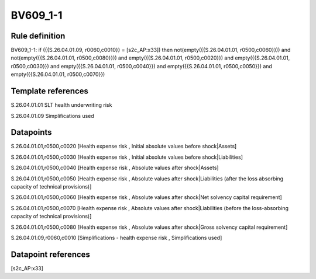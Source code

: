 =========
BV609_1-1
=========

Rule definition
---------------

BV609_1-1: if ({{S.26.04.01.09, r0060,c0010}} = [s2c_AP:x33]) then not(empty({{S.26.04.01.01, r0500,c0060}})) and not(empty({{S.26.04.01.01, r0500,c0080}})) and empty({{S.26.04.01.01, r0500,c0020}}) and empty({{S.26.04.01.01, r0500,c0030}}) and empty({{S.26.04.01.01, r0500,c0040}}) and empty({{S.26.04.01.01, r0500,c0050}}) and empty({{S.26.04.01.01, r0500,c0070}})


Template references
-------------------

S.26.04.01.01 SLT health underwriting risk

S.26.04.01.09 Simplifications used


Datapoints
----------

S.26.04.01.01,r0500,c0020 [Health expense risk , Initial absolute values before shock|Assets]

S.26.04.01.01,r0500,c0030 [Health expense risk , Initial absolute values before shock|Liabilities]

S.26.04.01.01,r0500,c0040 [Health expense risk , Absolute values after shock|Assets]

S.26.04.01.01,r0500,c0050 [Health expense risk , Absolute values after shock|Liabilities (after the loss absorbing capacity of technical provisions)]

S.26.04.01.01,r0500,c0060 [Health expense risk , Absolute values after shock|Net solvency capital requirement]

S.26.04.01.01,r0500,c0070 [Health expense risk , Absolute values after shock|Liabilities (before the loss-absorbing capacity of technical provisions)]

S.26.04.01.01,r0500,c0080 [Health expense risk , Absolute values after shock|Gross solvency capital requirement]

S.26.04.01.09,r0060,c0010 [Simplifications - health expense risk , Simplifications used]



Datapoint references
--------------------

[s2c_AP:x33]